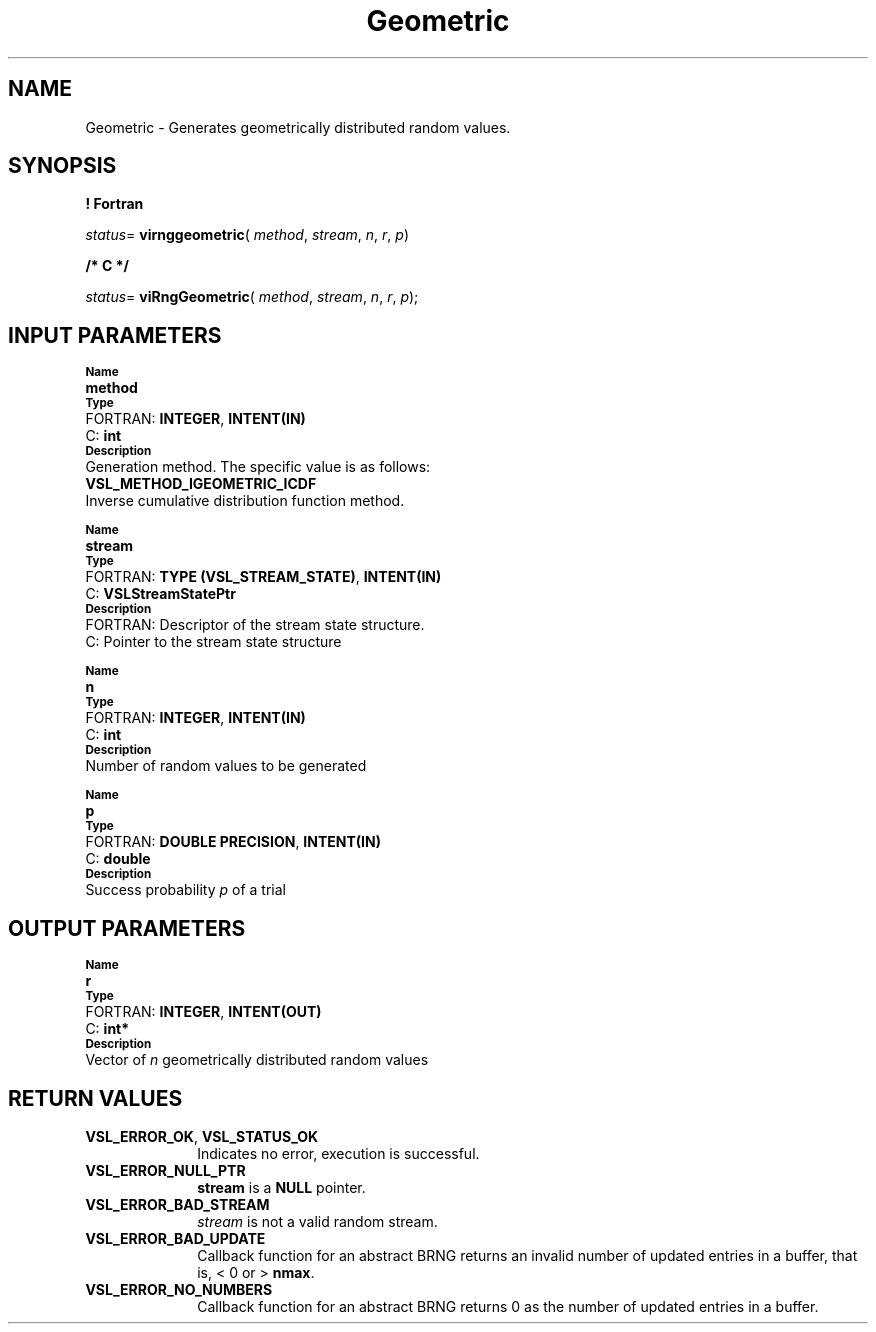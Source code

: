 .\" Copyright (c) 2002 \- 2008 Intel Corporation
.\" All rights reserved.
.\"
.TH Geometric 3 "Intel Corporation" "Copyright(C) 2002 \- 2008" "Intel(R) Math Kernel Library"
.SH NAME
Geometric \- Generates geometrically distributed random values.
.SH SYNOPSIS
.PP
.B ! Fortran
.PP
\fIstatus\fR= \fBvirnggeometric\fR( \fImethod\fR, \fIstream\fR, \fIn\fR, \fIr\fR, \fIp\fR)
.PP
.B /* C */
.PP
\fIstatus\fR= \fBviRngGeometric\fR( \fImethod\fR, \fIstream\fR, \fIn\fR, \fIr\fR, \fIp\fR);
.SH INPUT PARAMETERS
.PP
.SB Name
.br
\h\'1\'\fBmethod\fR
.br
.SB Type
.br
\h\'2\'FORTRAN: \fBINTEGER\fR, \fBINTENT(IN)\fR
.br
\h\'2\'C:\h\'7\'\fBint\fR
.br
.SB Description
.br
\h\'1\'Generation method. The specific value is as follows: 
.br
\fBVSL\(ulMETHOD\(ulIGEOMETRIC\(ulICDF\fR
.br
.br
\h\'1\'Inverse cumulative distribution function method.
.PP
.SB Name
.br
\h\'1\'\fBstream\fR
.br
.SB Type
.br
\h\'2\'FORTRAN: \fBTYPE (VSL\(ulSTREAM\(ulSTATE)\fR, \fBINTENT(IN)\fR
.br
\h\'2\'C:\h\'7\'\fBVSLStreamStatePtr\fR
.br
.SB Description
.br
\h\'2\'FORTRAN: Descriptor of the stream state structure.
.br
\h\'2\'C:\h\'7\'Pointer to the stream state structure
.PP
.SB Name
.br
\h\'1\'\fBn\fR
.br
.SB Type
.br
\h\'2\'FORTRAN: \fBINTEGER\fR, \fBINTENT(IN)\fR
.br
\h\'2\'C:\h\'7\'\fBint\fR
.br
.SB Description
.br
\h\'1\'Number of random values to be generated
.PP
.SB Name
.br
\h\'1\'\fBp\fR
.br
.SB Type
.br
\h\'2\'FORTRAN: \fBDOUBLE PRECISION\fR, \fBINTENT(IN)\fR
.br
\h\'2\'C:\h\'7\'\fBdouble\fR
.br
.SB Description
.br
\h\'1\'Success probability \fIp\fR of a trial
.SH OUTPUT PARAMETERS
.PP
.SB Name
.br
\h\'1\'\fBr\fR
.br
.SB Type
.br
\h\'2\'FORTRAN: \fBINTEGER\fR, \fBINTENT(OUT)\fR
.br
\h\'2\'C:\h\'7\'\fBint*\fR
.br
.SB Description
.br
\h\'1\'Vector of \fIn\fR geometrically distributed random values
.SH RETURN VALUES
.PP

.TP 10
\fBVSL\(ulERROR\(ulOK\fR, \fBVSL\(ulSTATUS\(ulOK\fR
.NL
Indicates no error, execution is successful.
.TP 10
\fBVSL\(ulERROR\(ulNULL\(ulPTR\fR
.NL
\fBstream\fR is a \fBNULL\fR pointer.
.TP 10
\fBVSL\(ulERROR\(ulBAD\(ulSTREAM\fR
.NL
\fIstream\fR is not a valid random stream.
.TP 10
\fBVSL\(ulERROR\(ulBAD\(ulUPDATE\fR
.NL
Callback function for an abstract BRNG returns an invalid number of updated entries in a buffer, that is, < 0 or > \fBnmax\fR.
.TP 10
\fBVSL\(ulERROR\(ulNO\(ulNUMBERS\fR
.NL
Callback function for an abstract BRNG returns 0 as the number of updated entries in a buffer.
